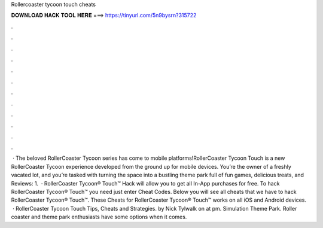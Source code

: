 Rollercoaster tycoon touch cheats

𝐃𝐎𝐖𝐍𝐋𝐎𝐀𝐃 𝐇𝐀𝐂𝐊 𝐓𝐎𝐎𝐋 𝐇𝐄𝐑𝐄 ===> https://tinyurl.com/5n9bysrn?315722

.

.

.

.

.

.

.

.

.

.

.

.

 · The beloved RollerCoaster Tycoon series has come to mobile platforms!RollerCoaster Tycoon Touch is a new RollerCoaster Tycoon experience developed from the ground up for mobile devices. You’re the owner of a freshly vacated lot, and you’re tasked with turning the space into a bustling theme park full of fun games, delicious treats, and Reviews: 1.  · RollerCoaster Tycoon® Touch™ Hack will allow you to get all In-App purchases for free. To hack RollerCoaster Tycoon® Touch™ you need just enter Cheat Codes. Below you will see all cheats that we have to hack RollerCoaster Tycoon® Touch™. These Cheats for RollerCoaster Tycoon® Touch™ works on all iOS and Android devices.  · RollerCoaster Tycoon Touch Tips, Cheats and Strategies. by Nick Tylwalk on at pm. Simulation Theme Park. Roller coaster and theme park enthusiasts have some options when it comes.